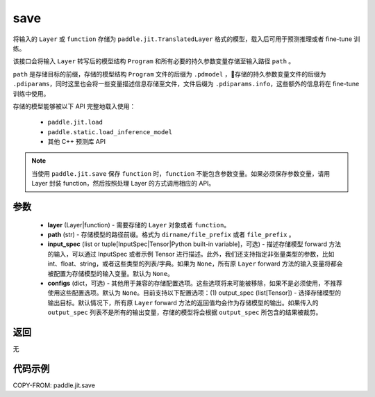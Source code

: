 .. _cn_api_paddle_jit_save:

save
-----------------

.. py:function:: paddle.jit.save(layer, path, input_spec=None, **configs)

将输入的 ``Layer`` 或 ``function`` 存储为 ``paddle.jit.TranslatedLayer`` 格式的模型，载入后可用于预测推理或者 fine-tune 训练。

该接口会将输入 ``Layer`` 转写后的模型结构 ``Program`` 和所有必要的持久参数变量存储至输入路径 ``path`` 。

``path`` 是存储目标的前缀，存储的模型结构 ``Program`` 文件的后缀为 ``.pdmodel`` ，存储的持久参数变量文件的后缀为 ``.pdiparams``，同时这里也会将一些变量描述信息存储至文件，文件后缀为 ``.pdiparams.info``，这些额外的信息将在 fine-tune 训练中使用。

存储的模型能够被以下 API 完整地载入使用：

    - ``paddle.jit.load``
    - ``paddle.static.load_inference_model``
    - 其他 C++ 预测库 API

.. note::
    当使用 ``paddle.jit.save`` 保存 ``function`` 时，``function`` 不能包含参数变量。如果必须保存参数变量，请用 Layer 封装 function，然后按照处理 Layer 的方式调用相应的 API。

参数
:::::::::
    - **layer** (Layer|function) - 需要存储的 ``Layer`` 对象或者 ``function``。
    - **path** (str) - 存储模型的路径前缀。格式为 ``dirname/file_prefix`` 或者 ``file_prefix`` 。
    - **input_spec** (list or tuple[InputSpec|Tensor|Python built-in variable]，可选) - 描述存储模型 forward 方法的输入，可以通过 InputSpec 或者示例 Tensor 进行描述。此外，我们还支持指定非张量类型的参数，比如 int、float、string，或者这些类型的列表/字典。如果为 ``None``，所有原 ``Layer`` forward 方法的输入变量将都会被配置为存储模型的输入变量。默认为 ``None``。
    - **configs** (dict，可选) - 其他用于兼容的存储配置选项。这些选项将来可能被移除，如果不是必须使用，不推荐使用这些配置选项。默认为 ``None``。目前支持以下配置选项：(1) output_spec (list[Tensor]) - 选择存储模型的输出目标。默认情况下，所有原 ``Layer`` forward 方法的返回值均会作为存储模型的输出。如果传入的 ``output_spec`` 列表不是所有的输出变量，存储的模型将会根据 ``output_spec`` 所包含的结果被裁剪。

返回
:::::::::
无

代码示例
:::::::::

COPY-FROM: paddle.jit.save

